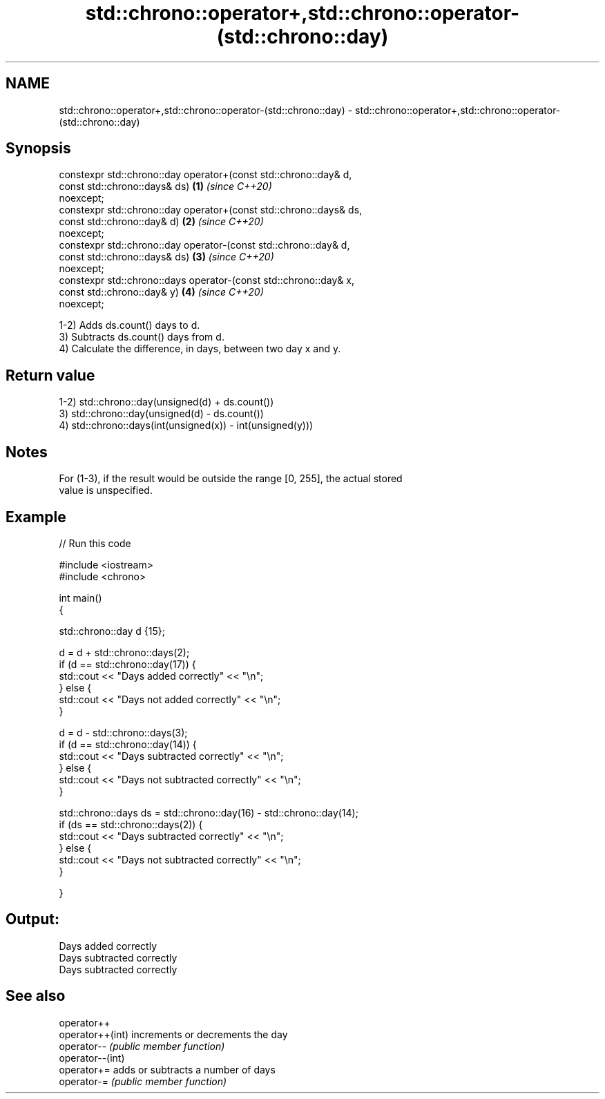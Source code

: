 .TH std::chrono::operator+,std::chrono::operator-(std::chrono::day) 3 "2021.11.17" "http://cppreference.com" "C++ Standard Libary"
.SH NAME
std::chrono::operator+,std::chrono::operator-(std::chrono::day) \- std::chrono::operator+,std::chrono::operator-(std::chrono::day)

.SH Synopsis
   constexpr std::chrono::day operator+(const std::chrono::day&  d,
                                        const std::chrono::days& ds)  \fB(1)\fP \fI(since C++20)\fP
   noexcept;
   constexpr std::chrono::day operator+(const std::chrono::days& ds,
                                        const std::chrono::day&  d)   \fB(2)\fP \fI(since C++20)\fP
   noexcept;
   constexpr std::chrono::day operator-(const std::chrono::day&  d,
                                        const std::chrono::days& ds)  \fB(3)\fP \fI(since C++20)\fP
   noexcept;
   constexpr std::chrono::days operator-(const std::chrono::day& x,
                                         const std::chrono::day& y)   \fB(4)\fP \fI(since C++20)\fP
   noexcept;

   1-2) Adds ds.count() days to d.
   3) Subtracts ds.count() days from d.
   4) Calculate the difference, in days, between two day x and y.

.SH Return value

   1-2) std::chrono::day(unsigned(d) + ds.count())
   3) std::chrono::day(unsigned(d) - ds.count())
   4) std::chrono::days(int(unsigned(x)) - int(unsigned(y)))

.SH Notes

   For (1-3), if the result would be outside the range [0, 255], the actual stored
   value is unspecified.

.SH Example


// Run this code

 #include <iostream>
 #include <chrono>

 int main()
 {

     std::chrono::day d {15};

     d = d + std::chrono::days(2);
     if (d == std::chrono::day(17)) {
         std::cout << "Days added correctly" << "\\n";
     } else {
         std::cout << "Days not added correctly" << "\\n";
     }

     d = d - std::chrono::days(3);
     if (d == std::chrono::day(14)) {
         std::cout << "Days subtracted correctly" << "\\n";
     } else {
         std::cout << "Days not subtracted correctly" << "\\n";
     }

     std::chrono::days ds = std::chrono::day(16) - std::chrono::day(14);
     if (ds == std::chrono::days(2)) {
         std::cout << "Days subtracted correctly" << "\\n";
     } else {
         std::cout << "Days not subtracted correctly" << "\\n";
     }

 }

.SH Output:

 Days added correctly
 Days subtracted correctly
 Days subtracted correctly

.SH See also

   operator++
   operator++(int) increments or decrements the day
   operator--      \fI(public member function)\fP
   operator--(int)
   operator+=      adds or subtracts a number of days
   operator-=      \fI(public member function)\fP
